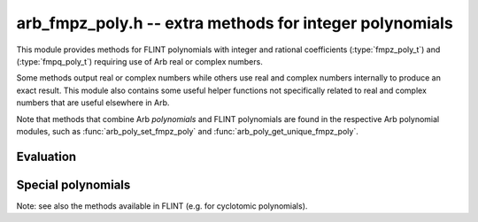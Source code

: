 .. _arb_fmpz_poly:

**arb_fmpz_poly.h** -- extra methods for integer polynomials
=========================================================================================

This module provides methods for FLINT polynomials
with integer and rational coefficients
(:type:`fmpz_poly_t`) and (:type:`fmpq_poly_t`)
requiring use of Arb real or complex numbers.

Some methods output real or complex numbers while others
use real and complex numbers internally to produce an exact result.
This module also contains some useful helper functions not specifically
related to real and complex numbers that are useful elsewhere in Arb.

Note that methods that combine Arb *polynomials* and FLINT polynomials
are found in the respective Arb polynomial modules, such as
:func:`arb_poly_set_fmpz_poly`
and :func:`arb_poly_get_unique_fmpz_poly`.

Evaluation
-------------------------------------------------------------------------------

.. function:: void _arb_fmpz_poly_evaluate_arb_horner(arb_t res, const fmpz * poly, slong len, const arb_t x, slong prec)

.. function:: void arb_fmpz_poly_evaluate_arb_horner(arb_t res, const fmpz_poly_t poly, const arb_t x, slong prec)

.. function:: void _arb_fmpz_poly_evaluate_arb_rectangular(arb_t res, const fmpz * poly, slong len, const arb_t x, slong prec)

.. function:: void arb_fmpz_poly_evaluate_arb_rectangular(arb_t res, const fmpz_poly_t poly, const arb_t x, slong prec)

.. function:: void _arb_fmpz_poly_evaluate_arb(arb_t res, const fmpz * poly, slong len, const arb_t x, slong prec)

.. function:: void arb_fmpz_poly_evaluate_arb(arb_t res, const fmpz_poly_t poly, const arb_t x, slong prec)

.. function:: void _arb_fmpz_poly_evaluate_acb_horner(acb_t res, const fmpz * poly, slong len, const acb_t x, slong prec)

.. function:: void arb_fmpz_poly_evaluate_acb_horner(acb_t res, const fmpz_poly_t poly, const acb_t x, slong prec)

.. function:: void _arb_fmpz_poly_evaluate_acb_rectangular(acb_t res, const fmpz * poly, slong len, const acb_t x, slong prec)

.. function:: void arb_fmpz_poly_evaluate_acb_rectangular(acb_t res, const fmpz_poly_t poly, const acb_t x, slong prec)

.. function:: void _arb_fmpz_poly_evaluate_acb(acb_t res, const fmpz * poly, slong len, const acb_t x, slong prec)

.. function:: void arb_fmpz_poly_evaluate_acb(acb_t res, const fmpz_poly_t poly, const acb_t x, slong prec)

    Evaluates *poly* (given by a polynomial object or an array with *len* coefficients)
    at the given real or complex number, respectively using Horner's rule, rectangular
    splitting, or a default algorithm choice.

Special polynomials
-------------------------------------------------------------------------------

Note: see also the methods available in FLINT (e.g. for cyclotomic polynomials).

.. function:: void arb_fmpz_poly_gauss_period_minpoly(fmpz_poly_t res, ulong q, ulong n)

    Sets *res* to the minimal polynomial of the Gaussian periods
    `\sum_{a \in H} \zeta^a` where `\zeta = \exp(2 \pi i / q)`
    and *H* are the cosets of the subgroups of order `d = (q - 1) / n` of
    `(\mathbb{Z}/q\mathbb{Z})^{\times}`.
    The resulting polynomial has degree *n*.
    When `d = 1`, the result is the cyclotomic polynomial `\Phi_q`.

    The implementation assumes that *q* is prime, and that *n* is a divisor of
    `q - 1` such that *n* is coprime with *d*. If any condition is not met,
    *res* is set to the zero polynomial.

    This method provides a fast (in practice) way to
    construct finite field extensions of prescribed degree.
    If *q* satisfies the conditions stated above and `(q-1)/f` additionally
    is coprime with *n*, where *f* is the multiplicative order of *p* mod *q*, then
    the Gaussian period minimal polynomial is irreducible over
    `\operatorname{GF}(p)` [CP2005]_.

